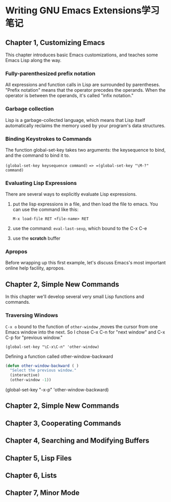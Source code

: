 * Writing GNU Emacs Extensions学习笔记

** Chapter 1, Customizing Emacs
   This chapter introduces basic Emacs customizations, and teaches some Emacs Lisp along the way. 

*** Fully-parenthesized prefix notation
    All expressions and function calls in Lisp are surrounded by parentheses.
    "Prefix notation" means that the operator precedes the operands. When the
    operator is between the operands, it's called "infix notation."

*** Garbage collection
    Lisp is a garbage-collected language, which means that Lisp itself
    automatically reclaims the memory used by your program's data structures.

*** Binding Keystrokes to Commands
    The function global-set-key takes two arguments: the keysequence to bind,
    and the command to bind it to. 

    =(global-set-key keysequence command)= ==> =(global-set-key "\M-?" command)=

*** Evaluating Lisp Expressions
    There are several ways to explicitly evaluate Lisp expressions.
    1. put the lisp expressions in a file, and then load the file to emacs.
       You can use the command like this:

       =M-x load-file RET <file-name> RET=

    2. use the command: =eval-last-sexp=, which bound to the C-x C-e

    3. use the *scratch* buffer

*** Apropos
    Before wrapping up this first example, let's discuss Emacs's most important
    online help facility, apropos.
    
** Chapter 2, Simple New Commands
   In this chapter we'll develop several very small Lisp functions and commands.

*** Traversing Windows
    =C-x o= bound to the function of =other-window= ,moves the cursor from one
    Emacs window into the next. So I chose C-x C-n for "next window" and C-x C-p
    for "previous window."
   
    =(global-set-key "\C-x\C-n" 'other-window)=
    
    Defining a function called other-window-backward

    #+BEGIN_SRC lisp
    (defun other-window-backward ( )
      "Select the previous window."
      (interactive)
      (other-window -1))
    #+END_SRC

    (global-set-key "\C-x\C-p" 'other-window-backward)


** Chapter 2, Simple New Commands
** Chapter 3, Cooperating Commands

** Chapter 4, Searching and Modifying Buffers

** Chapter 5, Lisp Files

** Chapter 6, Lists

** Chapter 7, Minor Mode


   
